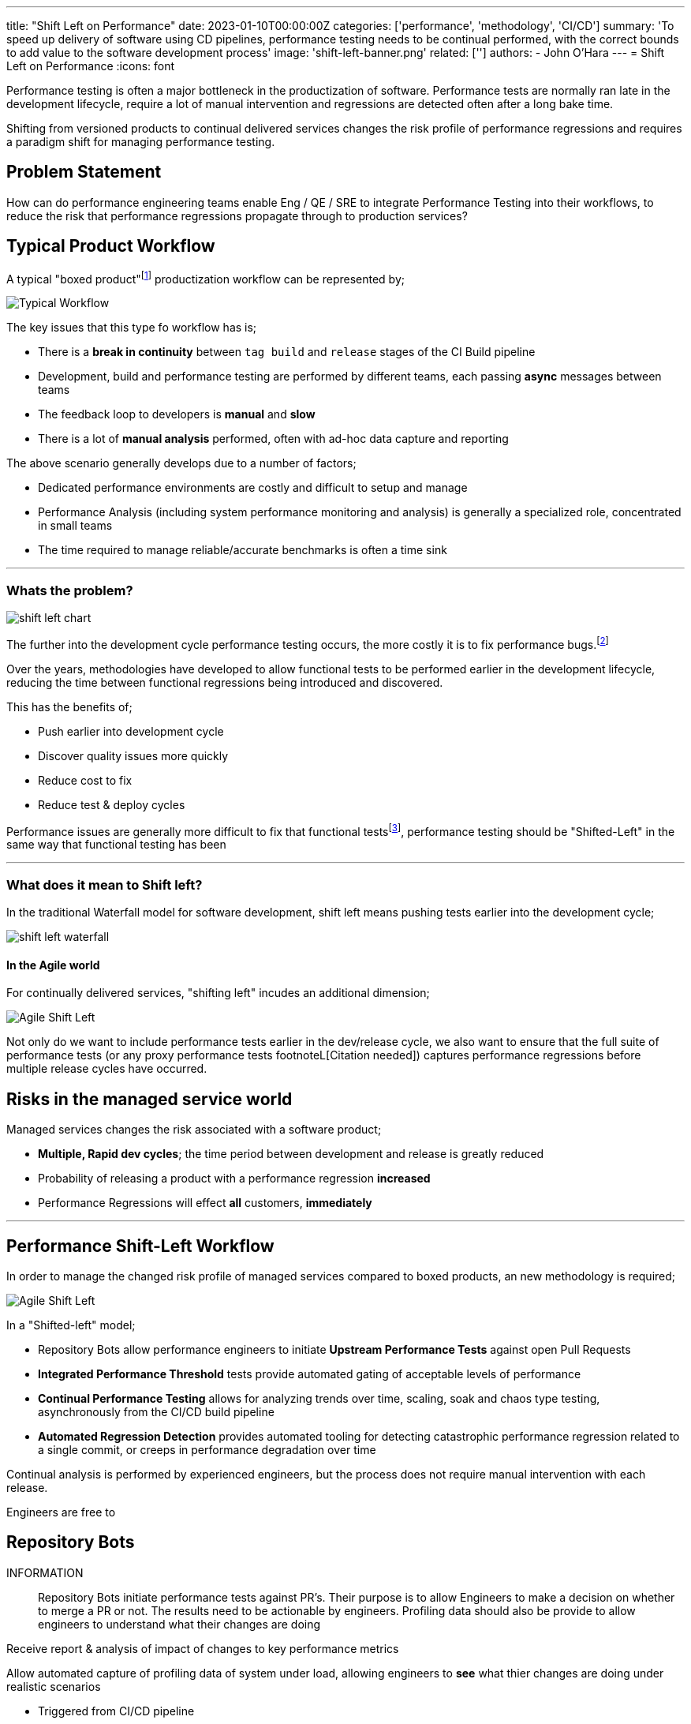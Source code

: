 ---
title: "Shift Left on Performance"
date: 2023-01-10T00:00:00Z
categories: ['performance', 'methodology', 'CI/CD']
summary: 'To speed up delivery of software using CD pipelines, performance testing needs to be continual performed, with the correct bounds to add value to the software development process'
image: 'shift-left-banner.png'
related: ['']
authors: 
 - John O'Hara
---
= Shift Left on Performance
:icons: font

Performance testing is often a major bottleneck in the productization of software. Performance tests are normally ran late in the development lifecycle, require a lot of manual intervention and regressions are detected often after a long bake time.  

Shifting from versioned products to continual delivered services changes the risk profile of performance regressions and requires a paradigm shift for managing performance testing.


== Problem Statement

How can do performance engineering teams enable Eng / QE / SRE to integrate Performance Testing into their workflows, to reduce the risk that performance regressions propagate through to production services?


== Typical Product Workflow 

A typical "boxed product"footnote:[A product that is shipped to customers, either physically or electronically, typically with a multi-month/year release cadence] productization workflow can be represented by; 


image::typical_workflow.png[Typical Workflow,,,float="right",align="center"]

The key issues that this type fo workflow has is;

* There is a *break in continuity* between `tag build` and `release` stages of the CI Build pipeline
* Development, build and performance testing are performed by different teams, each passing *async* messages between teams
* The feedback loop to developers is *manual* and *slow*
* There is a lot of *manual analysis* performed, often with ad-hoc data capture and reporting

The above scenario generally develops due to a number of factors;

* Dedicated performance environments are costly and difficult to setup and manage
* Performance Analysis (including system performance monitoring and analysis) is generally a specialized role, concentrated in small teams
* The time required to manage reliable/accurate benchmarks is often a time sink 

'''

=== Whats the problem?

image::shift-left-chart.png[]

The further into the development cycle performance testing occurs, the more costly it is to fix performance bugs.footnote:[https://www.nist.gov/system/files/documents/director/planning/report02-3.pdf]

Over the years, methodologies have developed to allow functional tests to be performed earlier in the development lifecycle, reducing the time between functional regressions being introduced and discovered. 

This has the benefits of;

* Push earlier into development cycle
* Discover quality issues more quickly
* Reduce cost to fix
* Reduce test & deploy cycles

Performance issues are generally more difficult to fix that functional testsfootnote:[Citation Needed], performance testing should be "Shifted-Left" in the same way that functional testing has been

'''

=== What does it mean to Shift left?

In the traditional Waterfall model for software development, shift left means pushing tests earlier into the development cycle;

image::shift-left-waterfall.jpeg[]

==== In the Agile world

For continually delivered services, "shifting left" incudes an additional dimension;

image::shift-left-agile.jpeg[Agile Shift Left,,,float="right"]

Not only do we want to include performance tests earlier in the dev/release cycle, we also want to ensure that the full suite of performance tests (or any proxy performance tests footnoteL[Citation needed]) captures performance regressions before multiple release cycles have occurred.

== Risks in the managed service world

Managed services changes the risk associated with a software product;

* *Multiple, Rapid dev cycles*; the time period between development and release is greatly reduced

* Probability of releasing a product with a performance regression *increased*

* Performance Regressions will effect *all* customers, *immediately*


'''

== Performance Shift-Left Workflow

In order to manage the changed risk profile of managed services compared to boxed products, an new methodology is required;

image::shift-workflow.png[Agile Shift Left,,,float="right"]

In a "Shifted-left" model;

* Repository Bots allow performance engineers to initiate *Upstream Performance Tests* against open Pull Requests
* *Integrated Performance Threshold* tests provide automated gating of acceptable levels of performance
* *Continual Performance Testing* allows for analyzing trends over time, scaling, soak and chaos type testing, asynchronously from the CI/CD build pipeline
* *Automated Regression Detection* provides automated tooling for detecting catastrophic performance regression related to a single commit, or creeps in performance degradation over time

Continual analysis is performed by experienced engineers, but the process does not require manual intervention with each release.

Engineers are free to 

== Repository Bots

INFORMATION:: 
Repository Bots initiate performance tests against PR's. Their purpose is to allow Engineers to make a decision on whether to merge a PR or not. The results need to be actionable by engineers. Profiling data should also be provide to allow engineers to understand what their changes are doing

Receive report & analysis of impact of changes to key performance metrics

Allow automated capture of profiling data of system under load, allowing engineers to *see* what thier changes are doing under realistic scenarios

* Triggered from CI/CD pipeline
* Automatic / Manual
* Performance Results reported in PR
* Actionable data for engineers (results/profiles added the PR's to keep all information co-located for each PR)


== Integrated Performance Thresholds

INFORMATION:: 
The aim of Integrated Performance Tests is to determine whether a release mets acceptable levels of performance with respect to customer expectations, not to capture changes over time. The results need to be automatically calculated and should provide a boolean Pass/Fail result.

* Pass/Fail criteria - the same as functional tests, the performance should be either be acceptable, or not-acceptable
* Fully automated - not manual intervention / analysis
* Focused on user experience
* Threshold based?
* Integrated with QE tools
* Portable Tests
* Limits Thresholds defined by CPT

== Continual Performance Testing

INFORMATION:: 
The aim of Continual Performance Testing is to perform larger scale performance workloads, that can take time to perform.

These tests can include;

* Large scale end-to-end testing
* Soak tests
* Chaos Testing
* Trend analysis
* Scale testing
* Automated tuning of environment
* Detailed profiling and analysis work

== Automatic Change Detection

Automated tools that allow detection of changes in key performance metrics over time. Tools such as Horreumfootnote:[https://horreum.hyperfoil.io/] can be configured to monitor key performance metrics for particular products and cen be integrated into existing workflows and tools to raise alerts/block build pipelines when a significant change is detected.

The key to incorporating automated tools into the CI/CD pipeline is for the ability for the tools to integrated seamlessly into existing CI/CD pipelines and provide accurate, actionable events.

== Continual Profiling & Monitoring

Not all performance issues will be caught during the development lifecycle. It is crucial that production systems are capturing sufficient performance related data that allows performance issues to be identified in production. The data needs to be of sufficient resolution to be able to perform a root case analysis during a post mortem, or provide information to be able to test for the performance issue in the CI/CD pipeline.

== Integration with Analytical Tools

In order to understand the performance characteristic of a service running in production, the all of the performance metrics captured at different stages of testing (dev, CI/CD, production) need to be accessible for a performance engineer to analyse. 

This requires the performance metrics to be collocated, and available for analysis by tools, e.g. statistical analysis tools.

== Further Tooling to assist Product Teams

Other tools that can help product teams with performance related issues are;

* *Performance Bisect*: perform an automated bisect on source repository, running performance test(s) each time to automatically identify the code merge that introduced the performance regression
* *Automated profiling analysis*: AI/ML models to automatically spot performance issues in profiling data
* *Proxy Metrics*: System metrics captured during functional testing that will provide an indication that a performance/scale issue will manifest at runtime
* *Automatic tuning of service configuration*: Using Hyper-parameter optimization to automatically tune configuration space of a service to optimize the performance for a given target environment/workload